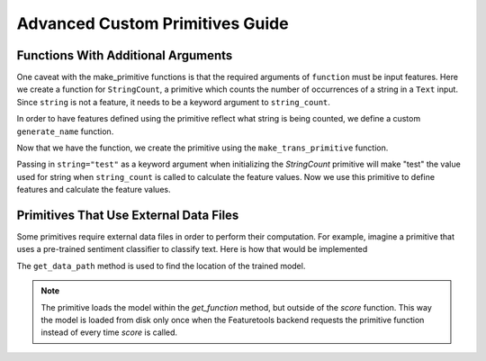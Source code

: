 Advanced Custom Primitives Guide
--------------------------------

Functions With Additional Arguments
===================================
.. ipython:: python
    :suppress:

    import featuretools as ft
    from featuretools.primitives import make_trans_primitive
    from featuretools.variable_types import Text, Numeric, Ordinal

One caveat with the make\_primitive functions is that the required arguments of ``function`` must be input features.  Here we create a function for ``StringCount``, a primitive which counts the number of occurrences of a string in a ``Text`` input.  Since ``string`` is not a feature, it needs to be a keyword argument to ``string_count``.

.. ipython:: python

    def string_count(column, string=None):
        '''Count the number of times the value string occurs'''
        assert string is not None, "string to count needs to be defined"
        # this is a naive implementation used for clarity
        counts = [element.lower().count(string) for element in column]
        return counts

In order to have features defined using the primitive reflect what string is being counted, we define a custom ``generate_name`` function.

.. ipython:: python

    def string_count_generate_name(self, base_feature_names):
      return u'STRING_COUNT(%s, "%s")' % (base_feature_names[0], self.kwargs['string'])


Now that we have the function, we create the primitive using the ``make_trans_primitive`` function.

.. ipython:: python

    StringCount = make_trans_primitive(function=string_count,
                                       input_types=[Text],
                                       return_type=Numeric,
                                       cls_attributes={"generate_name": string_count_generate_name})


Passing in ``string="test"`` as a keyword argument when initializing the `StringCount` primitive will make "test" the value used for string when ``string_count`` is called to calculate the feature values.  Now we use this primitive to define features and calculate the feature values.

.. ipython:: python

    from featuretools.tests.testing_utils import make_ecommerce_entityset

    es = make_ecommerce_entityset()

    feature_matrix, features = ft.dfs(entityset=es,
                                      target_entity="sessions",
                                      agg_primitives=["sum", "mean", "std"],
                                      trans_primitives=[StringCount(string="the")])
    feature_matrix.columns
    feature_matrix[['STD(log.STRING_COUNT(comments, "the"))', 'SUM(log.STRING_COUNT(comments, "the"))', 'MEAN(log.STRING_COUNT(comments, "the"))']]

Primitives That Use External Data Files
=======================================
Some primitives require external data files in order to perform their computation. For example, imagine a primitive that uses a pre-trained sentiment classifier to classify text. Here is how that would be implemented

.. ipython:: python

    from featuretools.primitives import TransformPrimitive

    class Sentiment(TransformPrimitive):
        '''Reads in a text field and returns "negative", "neutral", or "positive"'''
        name = "sentiment"
        input_types = [Text]
        return_type = Categorical
        def get_function(self):
            filepath = self.get_data_path('sentiment_model.pickle') # returns absolute path to the file
            import pickle
            with open(filepath, 'r') as f:
                model = pickle.load(f)
            def predict(x):
                return model.predict(x)
            return predict


The ``get_data_path`` method is used to find the location of the trained model.

.. note::

    The primitive loads the model within the `get_function` method, but outside of the `score` function.  This way the model is loaded from disk only once when the Featuretools backend requests the primitive function instead of every time `score` is called.
